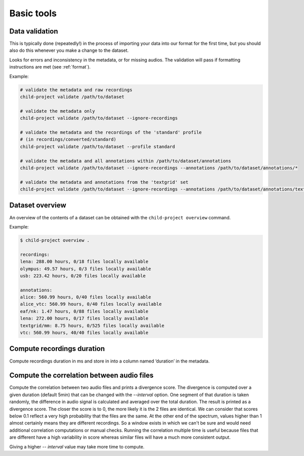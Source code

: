 Basic tools
===========

.. _tools-data-validation:

Data validation
---------------

This is typically done (repeatedly!) in the process of importing your
data into our format for the first time, but you should also do this
whenever you make a change to the dataset.

Looks for errors and inconsistency in the metadata, or for missing
audios. The validation will pass if formatting instructions are met
(see :ref:`format`).

.. clidoc::

   child-project validate /path/to/dataset --help

Example:

.. code:: bash

   # validate the metadata and raw recordings
   child-project validate /path/to/dataset

   # validate the metadata only
   child-project validate /path/to/dataset --ignore-recordings 

   # validate the metadata and the recordings of the 'standard' profile
   # (in recordings/converted/standard)
   child-project validate /path/to/dataset --profile standard 

   # validate the metadata and all annotations within /path/to/dataset/annotations
   child-project validate /path/to/dataset --ignore-recordings --annotations /path/to/dataset/annotations/*

   # validate the metadata and annotations from the 'textgrid' set
   child-project validate /path/to/dataset --ignore-recordings --annotations /path/to/dataset/annotations/textgrid/*

Dataset overview
----------------

An overview of the contents of a dataset can be obtained with the
``child-project overview`` command.

.. clidoc::

   child-project overview --help

Example:

.. code:: bash

   $ child-project overview .

   recordings:
   lena: 288.00 hours, 0/18 files locally available
   olympus: 49.57 hours, 0/3 files locally available
   usb: 223.42 hours, 0/20 files locally available
   
   annotations:
   alice: 560.99 hours, 0/40 files locally available
   alice_vtc: 560.99 hours, 0/40 files locally available
   eaf/nk: 1.47 hours, 0/88 files locally available
   lena: 272.00 hours, 0/17 files locally available
   textgrid/mm: 8.75 hours, 0/525 files locally available
   vtc: 560.99 hours, 40/40 files locally available

Compute recordings duration
---------------------------

Compute recordings duration in ms and store in into a column named ‘duration’
in the metadata.

.. clidoc::

   child-project compute-durations /path/to/dataset --help

Compute the correlation between audio files
---------------------------

Compute the correlation between two audio files and prints a divergence score.
The divergence is computed over a given duration (default 5min) that can be changed with the `--interval` option.
One segment of that duration is taken randomly, the difference in audio signal is calculated and averaged over the total duration. The result is printed as a divergence score.
The closer the score is to 0, the more likely it is the 2 files are identical. We can consider that scores below 0.1 reflect a very high probability that the files are the same. At the other end of the spectrum, values higher than 1 almost certainly means they are different recordings.
So a window exists in which we can't be sure and would need additional correlation computations or manual checks. Running the correlation multiple time is useful because files that are different have a high variability in score whereas similar files will have a much more consistent output.

Giving a higher `-- interval` value may take more time to compute.

.. clidoc::

   child-project correlate-audio /path/to/dataset --help